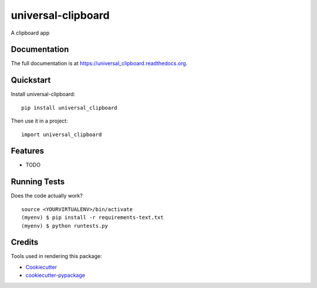 =============================
universal-clipboard
=============================

.. image:: https://badge.fury.io/py/universal_clipboard.png
    :target: https://badge.fury.io/py/universal_clipboard

.. image:: https://travis-ci.org/weijia/universal_clipboard.png?branch=master
    :target: https://travis-ci.org/weijia/universal_clipboard

A clipboard app

Documentation
-------------

The full documentation is at https://universal_clipboard.readthedocs.org.

Quickstart
----------

Install universal-clipboard::

    pip install universal_clipboard

Then use it in a project::

    import universal_clipboard

Features
--------

* TODO

Running Tests
--------------

Does the code actually work?

::

    source <YOURVIRTUALENV>/bin/activate
    (myenv) $ pip install -r requirements-text.txt
    (myenv) $ python runtests.py

Credits
---------

Tools used in rendering this package:

*  Cookiecutter_
*  `cookiecutter-pypackage`_

.. _Cookiecutter: https://github.com/audreyr/cookiecutter
.. _`cookiecutter-pypackage`: https://github.com/pydanny/cookiecutter-djangopackage
